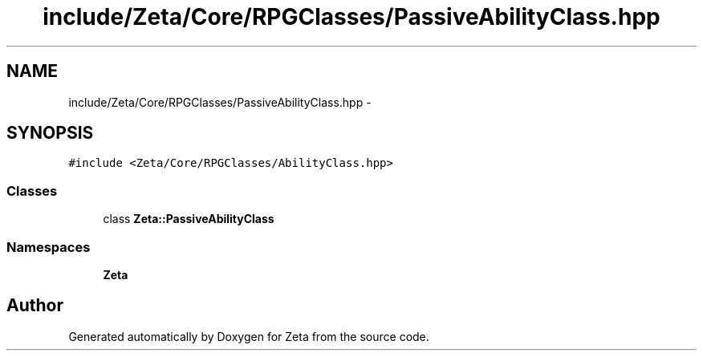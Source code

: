 .TH "include/Zeta/Core/RPGClasses/PassiveAbilityClass.hpp" 3 "Wed Feb 10 2016" "Zeta" \" -*- nroff -*-
.ad l
.nh
.SH NAME
include/Zeta/Core/RPGClasses/PassiveAbilityClass.hpp \- 
.SH SYNOPSIS
.br
.PP
\fC#include <Zeta/Core/RPGClasses/AbilityClass\&.hpp>\fP
.br

.SS "Classes"

.in +1c
.ti -1c
.RI "class \fBZeta::PassiveAbilityClass\fP"
.br
.in -1c
.SS "Namespaces"

.in +1c
.ti -1c
.RI " \fBZeta\fP"
.br
.in -1c
.SH "Author"
.PP 
Generated automatically by Doxygen for Zeta from the source code\&.
